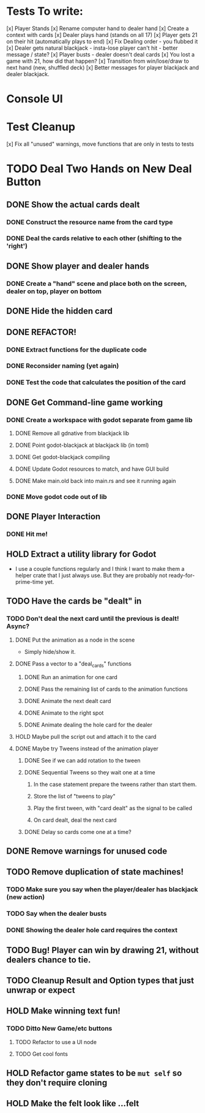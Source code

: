* Tests To write:
[x] Player Stands
[x] Rename computer hand to dealer hand
[x] Create a context with cards
[x] Dealer plays hand (stands on all 17)
[x] Player gets 21 on their hit (automatically plays to end)
[x] Fix Dealing order - you flubbed it
[x] Dealer gets natural blackjack - insta-lose player can't hit - better message / state?
[x] Player busts - dealer doesn't deal cards
[x] You lost a game with 21, how did that happen?
[x] Transition from win/lose/draw to next hand (new, shuffled deck)
[x] Better messages for player blackjack and dealer blackjack.

* Console UI
* Test Cleanup
[x] Fix all "unused" warnings, move functions that are only in tests to tests
* TODO Deal Two Hands on New Deal Button
** DONE Show the actual cards dealt
*** DONE Construct the resource name from the card type
*** DONE Deal the cards relative to each other (shifting to the 'right')
** DONE Show player and dealer hands
*** DONE Create a "hand" scene and place both on the screen, dealer on top, player on bottom
** DONE Hide the hidden card
** DONE REFACTOR!
*** DONE Extract functions for the duplicate code
*** DONE Reconsider naming (yet again)
*** DONE Test the code that calculates the position of the card
** DONE Get Command-line game working
*** DONE Create a workspace with godot separate from game lib
**** DONE Remove all gdnative from blackjack lib
**** DONE Point godot-blackjack at blackjack lib (in toml)
**** DONE Get godot-blackjack compiling
**** DONE Update Godot resources to match, and have GUI build
**** DONE Make main.old back into main.rs and see it running again
*** DONE Move godot code out of lib
** DONE Player Interaction
*** DONE Hit me!
** HOLD Extract a utility library for Godot
- I use a couple functions regularly and I think I want to make them a helper crate that I just always use. But they are probably not ready-for-prime-time yet.
** TODO Have the cards be "dealt" in
*** TODO Don't deal the next card until the previous is dealt! Async?
**** DONE Put the animation as a node in the scene
- Simply hide/show it.
**** DONE Pass a vector to a "deal_cards" functions
***** DONE Run an animation for one card
***** DONE Pass the remaining list of cards to the animation functions
***** DONE Animate the next dealt card
***** DONE Animate to the right spot
***** DONE Animate dealing the hole card for the dealer
**** HOLD Maybe pull the script out and attach it to the card
**** DONE Maybe try Tweens instead of the animation player
***** DONE See if we can add rotation to the tween
***** DONE Sequential Tweens so they wait one at a time
****** In the case statement prepare the tweens rather than start them.
****** Store the list of "tweens to play"
****** Play the first tween, with "card dealt" as the signal to be called
****** On card dealt, deal the next card
***** DONE Delay so cards come one at a time?
** DONE Remove warnings for unused code
** TODO Remove duplication of state machines!
*** TODO Make sure you say when the player/dealer has blackjack (new action)
*** TODO Say when the dealer busts
*** DONE Showing the dealer hole card requires the context
** TODO Bug! Player can win by drawing 21, without dealers chance to tie.
** TODO Cleanup Result and Option types that just unwrap or expect
** HOLD Make winning text fun!
*** TODO Ditto New Game/etc buttons
**** TODO Refactor to use a UI node
**** TODO Get cool fonts
** HOLD Refactor game states to be ~mut self~ so they don't require cloning
** HOLD Make the felt look like ...felt
